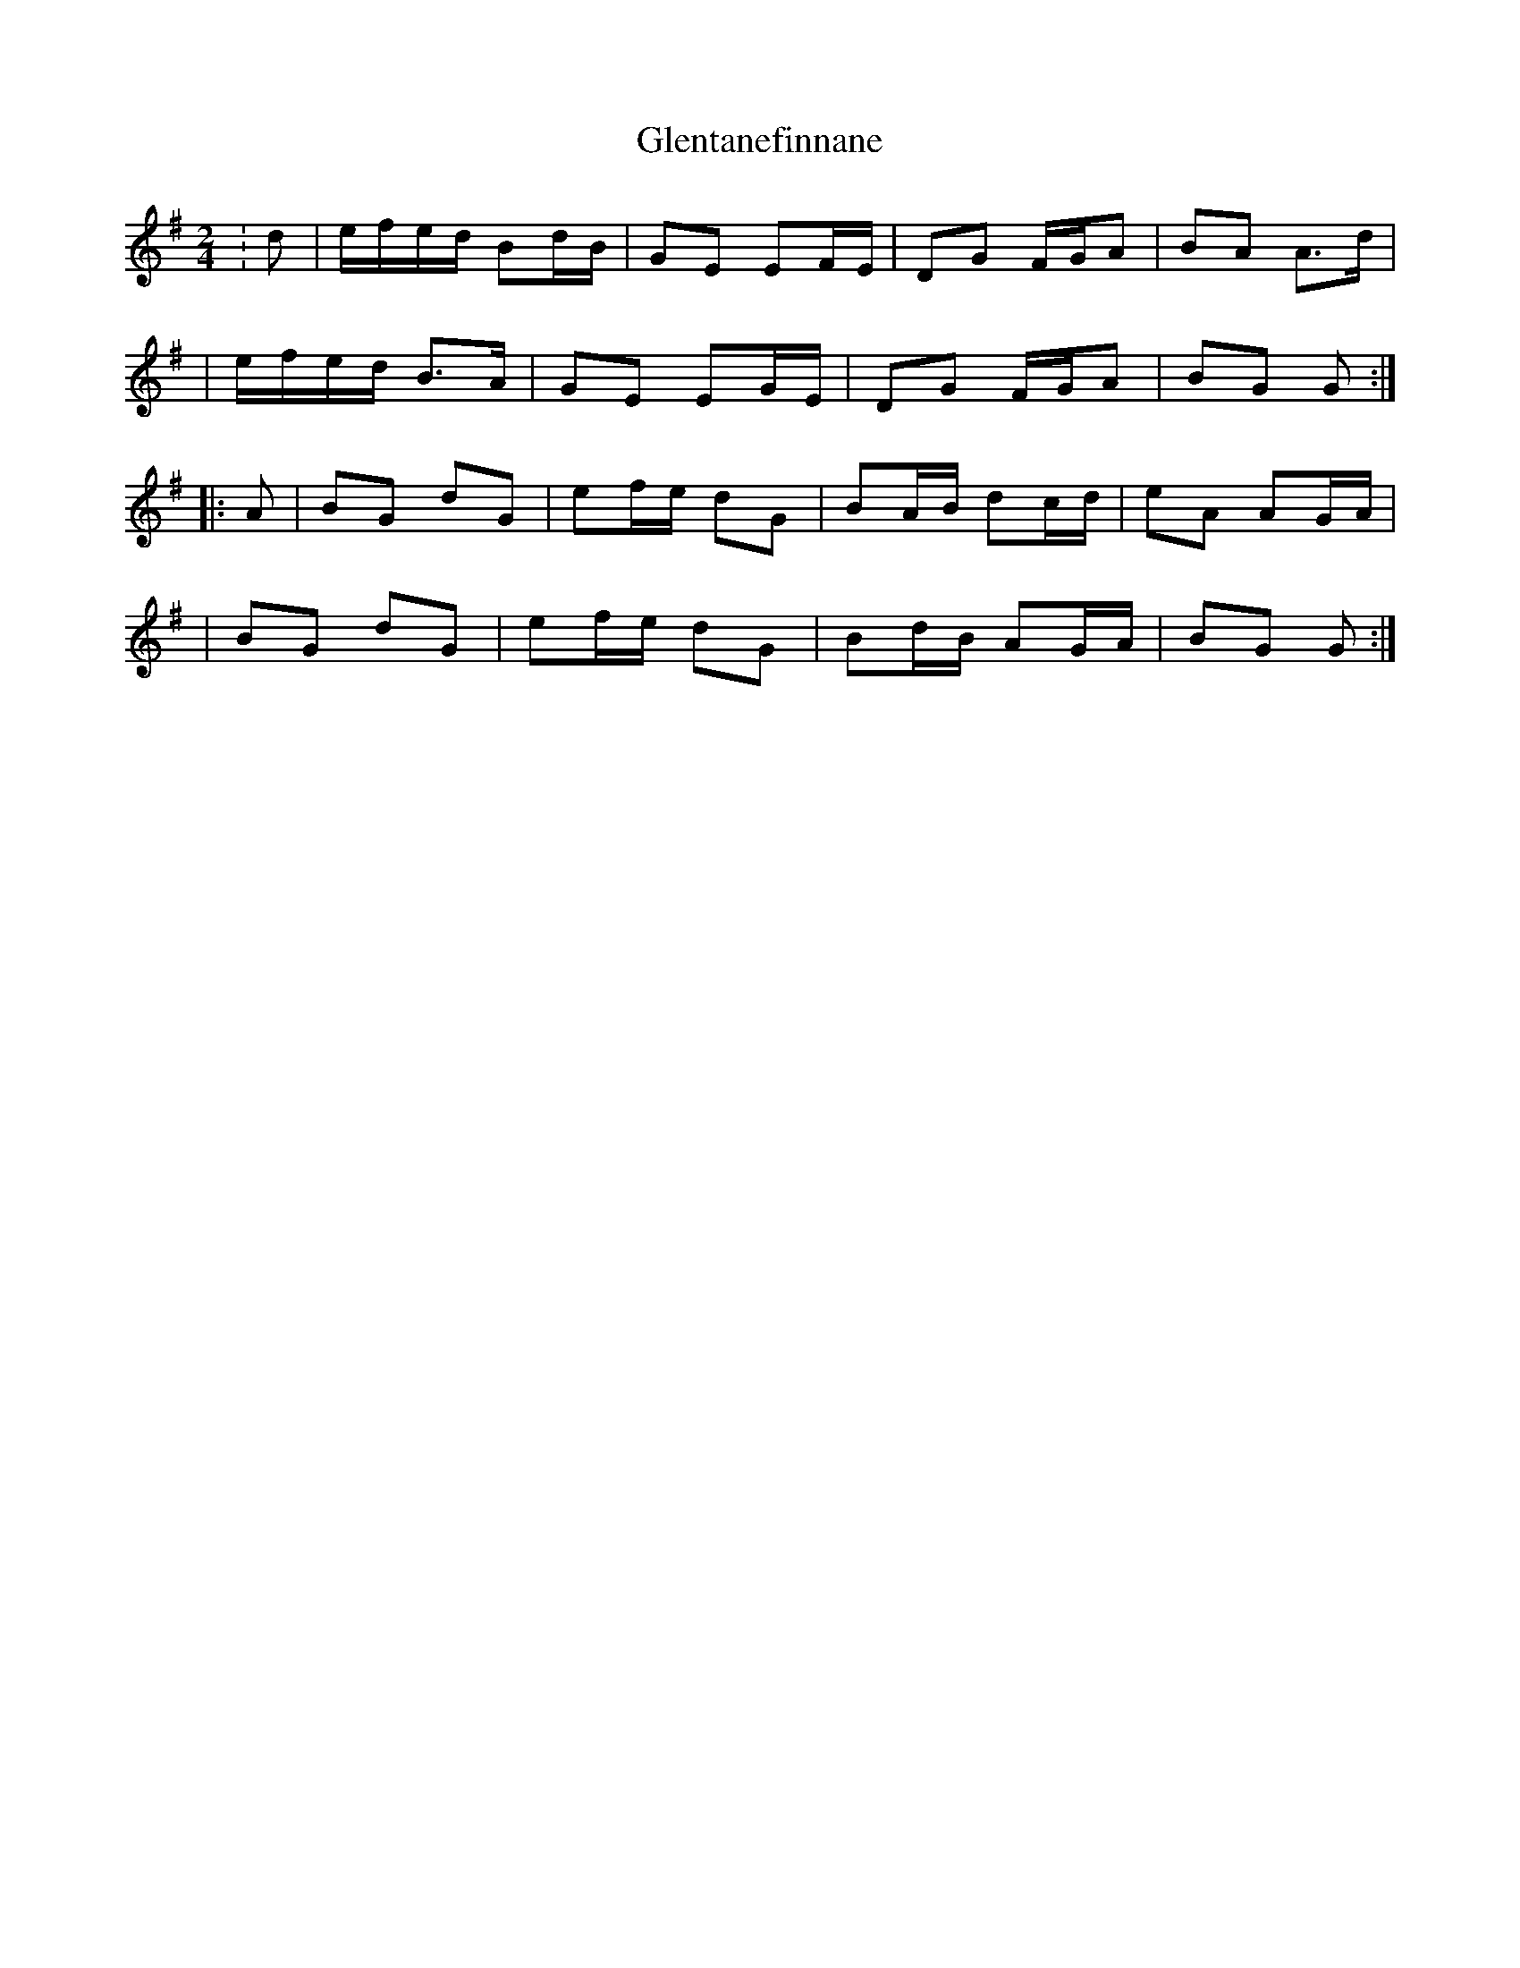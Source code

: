 X: 1
T: Glentanefinnane
Z: Thady Quill
S: https://thesession.org/tunes/15602#setting29263
R: polka
M: 2/4
L: 1/8
K: Gmaj
: d | e/f/e/d/ Bd/B/ | GE EF/E/ | DG F/G/A | BA A>d |
| e/f/e/d/ B>A | GE EG/E/ | DG F/G/A | BG G :|
|: A | BG dG | ef/e/ dG | BA/B/ dc/d/ | eA AG/A/ |
| BG dG | ef/e/ dG | Bd/B/ AG/A/ | BG G :|
